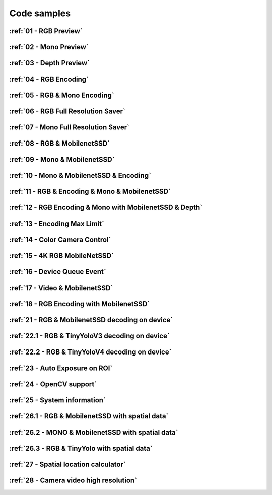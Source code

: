 Code samples
============


:ref:`01 - RGB Preview`
#######################

:ref:`02 - Mono Preview`
########################

:ref:`03 - Depth Preview`
#########################

:ref:`04 - RGB Encoding`
########################

:ref:`05 - RGB & Mono Encoding`
###############################

:ref:`06 - RGB Full Resolution Saver`
#####################################

:ref:`07 - Mono Full Resolution Saver`
######################################

:ref:`08 - RGB & MobilenetSSD`
##############################

:ref:`09 - Mono & MobilenetSSD`
###############################

:ref:`10 - Mono & MobilenetSSD & Encoding`
##########################################

:ref:`11 - RGB & Encoding & Mono & MobilenetSSD`
################################################

:ref:`12 - RGB Encoding & Mono with MobilenetSSD & Depth`
#########################################################

:ref:`13 - Encoding Max Limit`
##############################

:ref:`14 - Color Camera Control`
##############################

:ref:`15 - 4K RGB MobileNetSSD`
###############################

:ref:`16 - Device Queue Event`
##############################

:ref:`17 - Video & MobilenetSSD`
################################

:ref:`18 - RGB Encoding with MobilenetSSD`
##########################################

:ref:`21 - RGB & MobilenetSSD decoding on device`
#################################################

:ref:`22.1 - RGB & TinyYoloV3 decoding on device`
#################################################

:ref:`22.2 - RGB & TinyYoloV4 decoding on device`
#################################################

:ref:`23 - Auto Exposure on ROI`
################################

:ref:`24 - OpenCV support`
##########################

:ref:`25 - System information`
##############################

:ref:`26.1 - RGB & MobilenetSSD with spatial data`
##################################################

:ref:`26.2 - MONO & MobilenetSSD with spatial data`
###################################################

:ref:`26.3 - RGB & TinyYolo with spatial data`
##############################################

:ref:`27 - Spatial location calculator`
#######################################

:ref:`28 - Camera video high resolution`
########################################